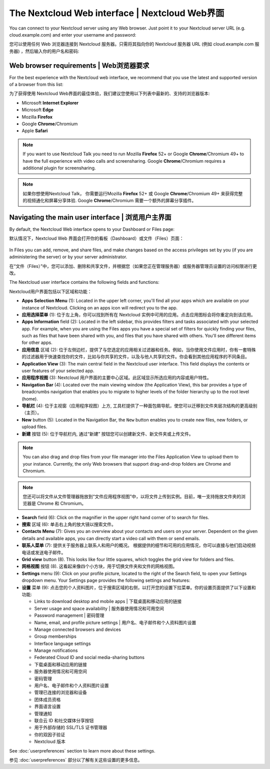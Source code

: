 ===============================================
The Nextcloud Web interface | Nextcloud Web界面
===============================================

You can connect to your Nextcloud server using any Web browser. Just point it to
your Nextcloud server URL (e.g. cloud.example.com) and enter your username and password:

您可以使用任何 Web 浏览器连接到 Nextcloud 服务器。只需将其指向你的 Nextcloud 服务器 URL (例如 cloud.example.com 服务器) ，然后输入你的用户名和密码:

.. figure:: images/login_page.png
     :alt: Nextcloud login screen.

Web browser requirements | Web浏览器要求
---------------------------------------

For the best experience with the Nextcloud web interface, we recommend that you use the 
latest and supported version of a browser from this list:

为了获得使用 Nextcloud Web界面的最佳体验，我们建议您使用以下列表中最新的、支持的浏览器版本:

* Microsoft **Internet Explorer**
* Microsoft **Edge**
* Mozilla **Firefox**
* Google **Chrome**/Chromium
* Apple **Safari**

.. note:: If you want to use Nextcloud Talk you need to run Mozilla **Firefox** 52+
   or Google **Chrome**/Chromium 49+ to have the full experience with video calls and 
   screensharing. Google **Chrome**/Chromium requires a additional plugin for screensharing.

.. note:: 如果你想使用Nextcloud Talk， 你需要运行Mozilla **Firefox** 52+
   或 Google **Chrome**/Chromium 49+ 来获得完整的视频通化和屏幕分享体验. Google **Chrome**/Chromium 需要一个额外的屏幕分享插件。 

Navigating the main user interface | 浏览用户主界面
--------------------------------------------------

By default, the Nextcloud Web interface opens to your Dashboard or Files page:

默认情况下，Nextcloud Web 界面会打开你的看板（Dashboard）或文件（Files）页面：

.. figure:: images/files_page.png
     :scale: 75%
     :alt: The main Files view.
     
In Files you can add, remove, and share files, and make changes based on the access privileges
set by you (if you are administering the server) or by your server administrator.

在“文件（Files）”中，您可以添加、删除和共享文件，并根据您（如果您正在管理服务器）或服务器管理员设置的访问权限进行更改。

The Nextcloud user interface contains the following fields and functions:

Nextcloud用户界面包括以下区域和功能：

* **Apps Selection Menu** (1): Located in the upper left corner, you'll find all
  your apps which are available on your instance of Nextcloud. Clicking on an
  apps icon will redirect you to the app.

* **应用选择菜单** (1): 位于左上角，你可以找到所有在 Nextcloud 实例中可用的应用。点击应用图标会将你重定向到该应用。

* **Apps Information** field (2): Located in the left sidebar, this provides
  filters and tasks associated with your selected app. For example, when you
  are using the Files apps you have a special set of filters for quickly
  finding your files, such as files that have been shared with you, and files
  that you have shared with others. You'll see different items for other apps.

* **应用信息** 区域 (2): 位于左侧边栏，提供了与您选定的应用相关过滤器和任务。例如，当你使用文件应用时，你有一套特殊的过滤器用于快速查找你的文件，比如与你共享的文件，以及与他人共享的文件。你会看到其他应用程序的不同条目。

* **Application View** (3): The main central field in the Nextcloud user interface.
  This field displays the contents or user features of your selected app.

* **应用程序视图** (3): Nextcloud 用户界面的主要中心区域。此区域显示所选应用的内容或用户特性。

* **Navigation Bar** (4): Located over the main viewing window (the Application
  View), this bar provides a type of breadcrumbs navigation that enables you to
  migrate to higher levels of the folder hierarchy up to the root level (home).

* **导航栏** (4): 位于主视窗（应用程序视图）上方, 工具栏提供了一种面包屑导航，使您可以迁移到文件夹层次结构的更高级别（主页）。

* **New** button (5): Located in the Navigation Bar, the ``New`` button
  enables you to create new files, new folders, or upload files.

* **新建** 按钮 (5): 位于导航栏内, 通过“新建” 按钮您可以创建新文件、新文件夹或上传文件。

.. note:: You can also drag and drop files from your file manager into the
   Files Application View to upload them to your instance. Currently,
   the only Web browsers that support drag-and-drop folders are Chrome and
   Chromium.

.. note:: 您还可以将文件从文件管理器拖放到“文件应用程序视图”中，以将文件上传到实例。目前，唯一支持拖放文件夹的浏览器是 Chrome 和 Chromium。

* **Search** field (6): Click on the magnifier in the upper right hand corner of
  to search for files.
  
* **搜索** 区域 (6): 单击右上角的放大镜以搜索文件。

* **Contacts Menu** (7): Gives you an overview about your contacts and users on
  your server. Dependent on the given details and available apps, you can
  directly start a video call with them or send emails.
  
* **联系人菜单** (7): 提供关于服务器上联系人和用户的概况。 根据提供的细节和可用的应用情况，你可以直接与他们启动视频电话或发送电子邮件。

* **Grid view** button (8). This looks like four little squares, which toggles
  the grid view for folders and files.
  
* **网格视图** 按钮 (8). 这看起来像四个小方块，用于切换文件夹和文件的网格视图。
  
* **Settings** menu (9): Click on your profile picture,
  located to the right of the Search field, to open your Settings
  dropdown menu. Your Settings page provides the following settings and features:
  
* **设置** 菜单 (9): 点击您的个人资料图片，位于搜索区域的右侧，以打开您的设置下拉菜单。你的设置页面提供了以下设置和功能:

  * Links to download desktop and mobile apps | 下载桌面和移动应用的链接
  * Server usage and space availability | 服务器使用情况和可用空间
  * Password management | 密码管理
  * Name, email, and profile picture settings | 用户名、电子邮件和个人资料图片设置
  * Manage connected browsers and devices
  * Group memberships
  * Interface language settings
  * Manage notifications
  * Federated Cloud ID and social media-sharing buttons
  
  * 下载桌面和移动应用的链接
  * 服务器使用情况和可用空间
  * 密码管理
  * 用户名、电子邮件和个人资料图片设置
  * 管理已连接的浏览器和设备
  * 团体成员资格
  * 界面语言设置
  * 管理通知
  * 联合云 ID 和社交媒体分享按钮
  * 用于外部存储的 SSL/TLS 证书管理器
  * 你的双因子验证
  * Nextcloud 版本

See :doc:`userpreferences` section to learn more about these settings.

参见 :doc:`userpreferences` 部分以了解有关这些设置的更多信息。
